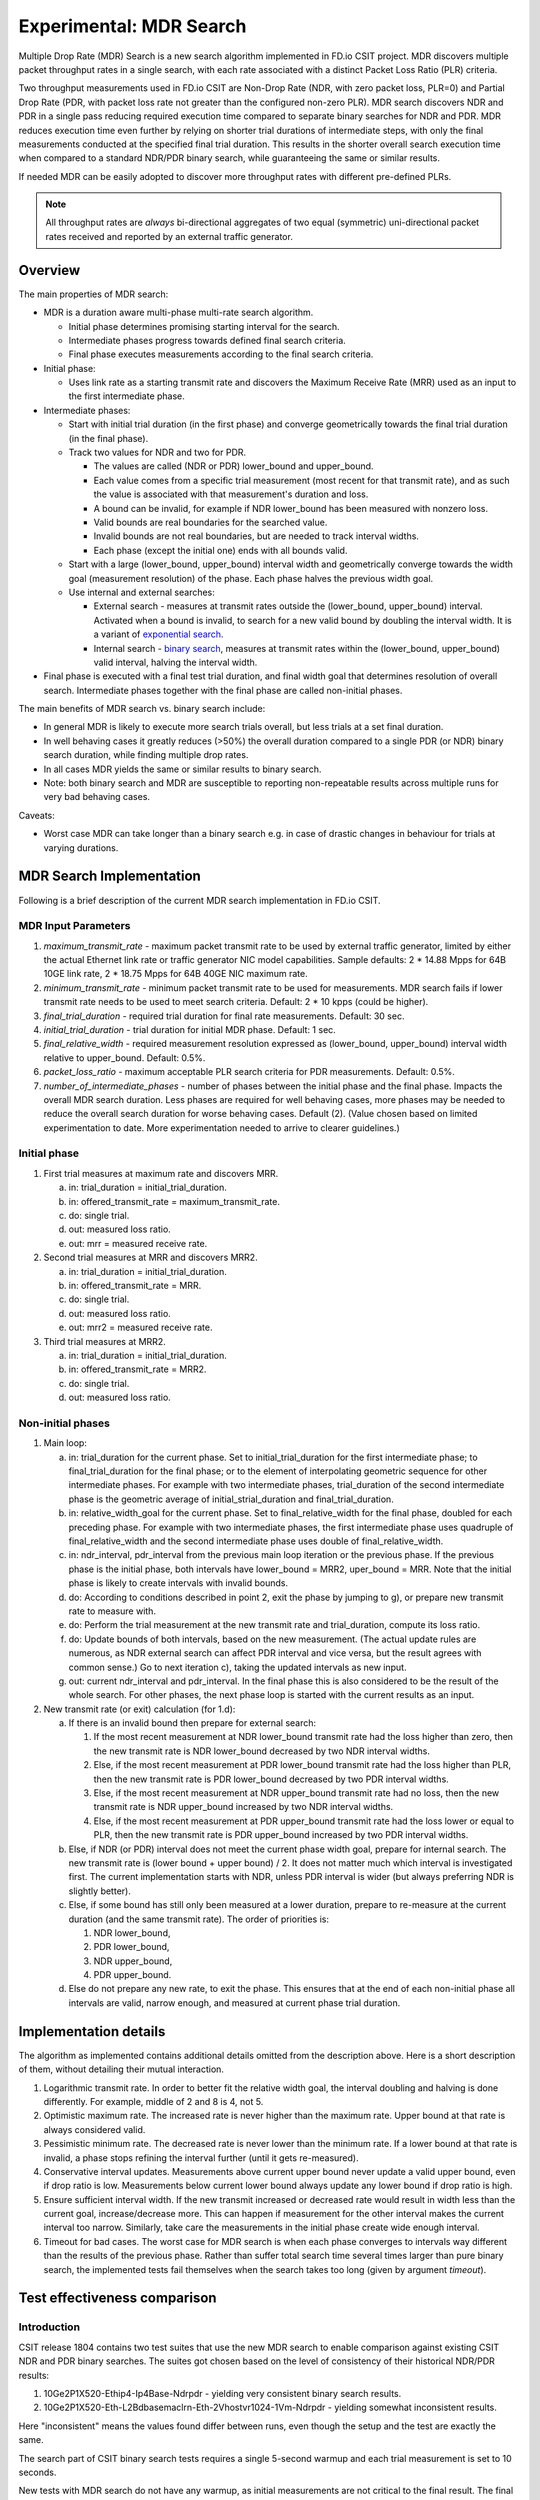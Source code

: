 Experimental: MDR Search
========================

Multiple Drop Rate (MDR) Search is a new search algorithm implemented in
FD.io CSIT project. MDR discovers multiple packet throughput rates in a
single search, with each rate associated with a distinct Packet Loss
Ratio (PLR) criteria.

Two throughput measurements used in FD.io CSIT are Non-Drop Rate (NDR,
with zero packet loss, PLR=0) and Partial Drop Rate (PDR, with packet
loss rate not greater than the configured non-zero PLR). MDR search
discovers NDR and PDR in a single pass reducing required execution time
compared to separate binary searches for NDR and PDR. MDR reduces
execution time even further by relying on shorter trial durations
of intermediate steps, with only the final measurements
conducted at the specified final trial duration.
This results in the shorter overall search
execution time when compared to a standard NDR/PDR binary search,
while guaranteeing the same or similar results.

If needed MDR can be easily adopted to discover more throughput rates
with different pre-defined PLRs.

.. Note:: All throughput rates are *always* bi-directional
   aggregates of two equal (symmetric) uni-directional packet rates
   received and reported by an external traffic generator.

Overview
---------

The main properties of MDR search:

- MDR is a duration aware multi-phase multi-rate search algorithm.

  - Initial phase determines promising starting interval for the search.
  - Intermediate phases progress towards defined final search criteria.
  - Final phase executes measurements according to the final search
    criteria.

- Initial phase:

  - Uses link rate as a starting transmit rate and discovers the Maximum
    Receive Rate (MRR) used as an input to the first intermediate phase.

- Intermediate phases:

  - Start with initial trial duration (in the first phase) and converge
    geometrically towards the final trial duration (in the final phase).
  - Track two values for NDR and two for PDR.

    - The values are called (NDR or PDR) lower_bound and upper_bound.
    - Each value comes from a specific trial measurement
      (most recent for that transmit rate),
      and as such the value is associated with that measurement's duration and loss.
    - A bound can be invalid, for example if NDR lower_bound
      has been measured with nonzero loss.
    - Valid bounds are real boundaries for the searched value.
    - Invalid bounds are not real boundaries, but are needed to track interval widths.
    - Each phase (except the initial one) ends with all bounds valid.

  - Start with a large (lower_bound, upper_bound) interval width and
    geometrically converge towards the width goal (measurement resolution)
    of the phase. Each phase halves the previous width goal.
  - Use internal and external searches:

    - External search - measures at transmit rates outside the (lower_bound,
      upper_bound) interval. Activated when a bound is invalid,
      to search for a new valid bound by doubling the interval width.
      It is a variant of `exponential search`_.
    - Internal search - `binary search`_, measures at transmit rates within the
      (lower_bound, upper_bound) valid interval, halving the interval width.

- Final phase is executed with a final test trial duration, and final
  width goal that determines resolution of overall search.
  Intermediate phases together with the final phase are called non-initial phases.

The main benefits of MDR search vs. binary search include:

- In general MDR is likely to execute more search trials overall, but
  less trials at a set final duration.
- In well behaving cases it greatly reduces (>50%) the overall duration
  compared to a single PDR (or NDR) binary search duration,
  while finding multiple drop rates.
- In all cases MDR yields the same or similar results to binary search.
- Note: both binary search and MDR are susceptible to reporting
  non-repeatable results across multiple runs for very bad behaving
  cases.

Caveats:

- Worst case MDR can take longer than a binary search e.g. in case of
  drastic changes in behaviour for trials at varying durations.

MDR Search Implementation
-------------------------

Following is a brief description of the current MDR search
implementation in FD.io CSIT.

MDR Input Parameters
````````````````````

#. *maximum_transmit_rate* - maximum packet transmit rate to be used by
   external traffic generator, limited by either the actual Ethernet
   link rate or traffic generator NIC model capabilities. Sample
   defaults: 2 * 14.88 Mpps for 64B 10GE link rate,
   2 * 18.75 Mpps for 64B 40GE NIC maximum rate.
#. *minimum_transmit_rate* - minimum packet transmit rate to be used for
   measurements. MDR search fails if lower transmit rate needs to be
   used to meet search criteria. Default: 2 * 10 kpps (could be higher).
#. *final_trial_duration* - required trial duration for final rate
   measurements. Default: 30 sec.
#. *initial_trial_duration* - trial duration for initial MDR phase.
   Default: 1 sec.
#. *final_relative_width* - required measurement resolution expressed as
   (lower_bound, upper_bound) interval width relative to upper_bound.
   Default: 0.5%.
#. *packet_loss_ratio* - maximum acceptable PLR search criteria for
   PDR measurements. Default: 0.5%.
#. *number_of_intermediate_phases* - number of phases between the initial
   phase and the final phase. Impacts the overall MDR search duration.
   Less phases are required for well behaving cases, more phases
   may be needed to reduce the overall search duration for worse behaving cases.
   Default (2). (Value chosen based on limited experimentation to date.
   More experimentation needed to arrive to clearer guidelines.)

Initial phase
`````````````

1. First trial measures at maximum rate and discovers MRR.

   a) in: trial_duration = initial_trial_duration.
   b) in: offered_transmit_rate = maximum_transmit_rate.
   c) do: single trial.
   d) out: measured loss ratio.
   e) out: mrr = measured receive rate.

2. Second trial measures at MRR and discovers MRR2.

   a) in: trial_duration = initial_trial_duration.
   b) in: offered_transmit_rate = MRR.
   c) do: single trial.
   d) out: measured loss ratio.
   e) out: mrr2 = measured receive rate.

3. Third trial measures at MRR2.

   a) in: trial_duration = initial_trial_duration.
   b) in: offered_transmit_rate = MRR2.
   c) do: single trial.
   d) out: measured loss ratio.

Non-initial phases
``````````````````

1. Main loop:

   a) in: trial_duration for the current phase.
      Set to initial_trial_duration for the first intermediate phase;
      to final_trial_duration for the final phase;
      or to the element of interpolating geometric sequence
      for other intermediate phases.
      For example with two intermediate phases, trial_duration
      of the second intermediate phase is the geometric average
      of initial_strial_duration and final_trial_duration.
   b) in: relative_width_goal for the current phase.
      Set to final_relative_width for the final phase,
      doubled for each preceding phase.
      For example with two intermediate phases,
      the first intermediate phase uses quadruple of final_relative_width
      and the second intermediate phase uses double of final_relative_width.
   c) in: ndr_interval, pdr_interval from the previous main loop iteration
      or the previous phase.
      If the previous phase is the initial phase, both intervals have
      lower_bound = MRR2, uper_bound = MRR.
      Note that the initial phase is likely to create intervals with invalid bounds.
   d) do: According to conditions described in point 2,
      exit the phase by jumping to g),
      or prepare new transmit rate to measure with.
   e) do: Perform the trial measurement at the new transmit rate
      and trial_duration, compute its loss ratio.
   f) do: Update bounds of both intervals, based on the new measurement.
      (The actual update rules are numerous, as NDR external search
      can affect PDR interval and vice versa, but the result
      agrees with common sense.)
      Go to next iteration c), taking the updated intervals as new input.
   g) out: current ndr_interval and pdr_interval.
      In the final phase this is also considered
      to be the result of the whole search.
      For other phases, the next phase loop is started
      with the current results as an input.

2. New transmit rate (or exit) calculation (for 1.d):

   a) If there is an invalid bound then prepare for external search:

      1) If the most recent measurement at NDR lower_bound transmit rate
         had the loss higher than zero, then
         the new transmit rate is NDR lower_bound
         decreased by two NDR interval widths.
      2) Else, if the most recent measurement at PDR lower_bound
         transmit rate had the loss higher than PLR, then
         the new transmit rate is PDR lower_bound
         decreased by two PDR interval widths.
      3) Else, if the most recent measurement at NDR upper_bound
         transmit rate had no loss, then
         the new transmit rate is NDR upper_bound
         increased by two NDR interval widths.
      4) Else, if the most recent measurement at PDR upper_bound
         transmit rate had the loss lower or equal to PLR, then
         the new transmit rate is PDR upper_bound
         increased by two PDR interval widths.

   b) Else, if NDR (or PDR) interval does not meet the current phase width goal,
      prepare for internal search. The new transmit rate is
      (lower bound + upper bound) / 2.
      It does not matter much which interval is investigated first.
      The current implementation starts with NDR, unless PDR interval is wider
      (but always preferring NDR is slightly better).

   c) Else, if some bound has still only been measured at a lower duration,
      prepare to re-measure at the current duration (and the same transmit rate).
      The order of priorities is:

      1) NDR lower_bound,
      2) PDR lower_bound,
      3) NDR upper_bound,
      4) PDR upper_bound.

   d) Else do not prepare any new rate, to exit the phase.
      This ensures that at the end of each non-initial phase
      all intervals are valid, narrow enough, and measured
      at current phase trial duration.

Implementation details
----------------------

The algorithm as implemented contains additional details
omitted from the description above.
Here is a short description of them, without detailing their mutual interaction.

1) Logarithmic transmit rate.
   In order to better fit the relative width goal,
   the interval doubling and halving is done differently.
   For example, middle of 2 and 8 is 4, not 5.
2) Optimistic maximum rate.
   The increased rate is never higher than the maximum rate.
   Upper bound at that rate is always considered valid.
3) Pessimistic minimum rate.
   The decreased rate is never lower than the minimum rate.
   If a lower bound at that rate is invalid,
   a phase stops refining the interval further (until it gets re-measured).
4) Conservative interval updates.
   Measurements above current upper bound never update a valid upper bound,
   even if drop ratio is low.
   Measurements below current lower bound always update any lower bound
   if drop ratio is high.
5) Ensure sufficient interval width.
   If the new transmit increased or decreased rate would result in width
   less than the current goal, increase/decrease more.
   This can happen if measurement for the other interval
   makes the current interval too narrow.
   Similarly, take care the measurements in the initial phase
   create wide enough interval.
6) Timeout for bad cases.
   The worst case for MDR search is when each phase converges to intervals
   way different than the results of the previous phase.
   Rather than suffer total search time several times larger
   than pure binary search, the implemented tests fail themselves
   when the search takes too long (given by argument *timeout*).

Test effectiveness comparison
-----------------------------

Introduction
````````````

CSIT release 1804 contains two test suites that use the new MDR search
to enable comparison against existing CSIT NDR and PDR binary searches.
The suites got chosen based on the level of consistency of their
historical NDR/PDR results:

#. 10Ge2P1X520-Ethip4-Ip4Base-Ndrpdr - yielding very consistent binary
   search results.
#. 10Ge2P1X520-Eth-L2Bdbasemaclrn-Eth-2Vhostvr1024-1Vm-Ndrpdr - yielding
   somewhat inconsistent results.

Here "inconsistent" means the values found differ between runs,
even though the setup and the test are exactly the same.

The search part of CSIT binary search tests requires a single 5-second warmup
and each trial measurement is set to 10 seconds.

New tests with MDR search do not have any warmup, as initial measurements
are not critical to the final result. The final trial duration is set 30 seconds.
The final MDR search resolution (a.k.a. width goal) is better/narrower
than in CSIT binary search tests.

Contrary to the merged code described above,
the failrness of the following comparison has been achieved by
setting final relative width to values causing the width to match
the binary NDR/PDR result.
Also, each search algorithm has been run with three different
(final) trial durations: 10s, 30s and 60s.

The table below compares overall test duration between the search tests.
For simplicity only data for single thread 64B packet tests is listed,
as it takes the longest in all cases.
Both Ip4 and Vhost tests are executed as their results are different.

The table is based on result of 6 runs.

Tables
``````

.. table:: Search part of test duration

   ====================  ==========  ===========  ===========  ==========  ===========  ===========
   Duration+-avgdev [s]  IP4 10s     IP4 30s      IP4 60s      Vhost 10s   Vhost 30s    Vhost 60s
   ====================  ==========  ===========  ===========  ==========  ===========  ===========
   MDR (both intervals)  50.8+-1.2   109.0+-10.0  202.8+-11.7  80.5+-9.0   201.9+-20.6  474.9+-58.2
   NDR binary            98.9+-0.1   278.6+-0.1   548.8+-0.1   119.8+-0.1  339.3+-0.1   669.6+-0.2
   PDR binary            98.9+-0.1   278.6+-0.1   548.8+-0.1   119.7+-0.1  339.3+-0.1   669.5+-0.1
   NDR+PDR sum           197.8+-0.1  557.2+-0.2   1097.6+-0.1  239.5+-0.1  678.7+-0.1   1339.2+-0.1
   ====================  ==========  ===========  ===========  ==========  ===========  ===========

.. note:: Here "avgdev" is the estimated difference between
   the average duration computed from the limted sample
   and a true average duration as its hypothetical limit for infinite samples.
   To get the typical difference between one sample duration
   and computed average duration, "avgdev" has to be multiplied
   by the square root of the number of samples.

.. table:: MDR duration as percentage of NDR duration

   ====================================  =========  =========  =========  =========  =========  =========
   Fraction+-uncertainty [%]             IP4 10s    IP4 30s    IP4 60s    Vhost 10s  Vhost 30s  Vhost 60s
   ====================================  =========  =========  =========  =========  =========  =========
   MDR duration divided by NDR duration  51.4+-1.2  39.1+-3.6  37.0+-2.1  67.2+-7.5  59.5+-6.1  70.9+-8.7
   ====================================  =========  =========  =========  =========  =========  =========

Conclusions
```````````

In consistent tests, MDR is on average more than 50% faster
than a single NDR binary search (even when MDR also detects PDR).
One exception is 10 second final trial duration,
probably presence of 2 intermediate phases (instead of just 1) hurts there.
Even in this case MDR is almost 50% faster than NDR binary search.

In inconsistent tests MDR is still somewhat faster than NDR binary search,
but it is not by 50%, and it is hard to quantify as MDR samples have wildly
varying durations.

Graphical examples
------------------

The following graphs were created from the data gathered from comparison runs,
for the vhost tests.
The vertical axis has always the same values,
zoomed into the interesting part of the search space.
The faint blue vertical lines separate the phases of MDR search.
The bound lines are sloped just to help locate the previous value,
in reality the bounds are updated instantly at the end of the measurement.

The graphs do not directly show when a particular bound is invalid.
Indirectly, if you see a measurement not satisfying validity conditions
(see point 2a), it means the bound becomes invalid.
Also, the external search follows, and the previously invalid lower or upper
bound becomes a valid upper or lower bound, respectively.

The following three graphs are for MDR with 10 second final trial duration,
showing different behavior in this inconsistent test,
and different amount of "work" done by each phase.
Also the horizontal axis has the same scaling here.

.. image:: MDR_10_1.svg
.. image:: MDR_10_2.svg
.. image:: MDR_10_3.svg

The next graph is for MDR with 60 second final trial duration,
to showcase the final phase takes the most of the overall search time.
The scaling of the horizontal axis is different.

.. image:: MDR_60.svg

Finally, here are two graphs showing NDR and PDR binary searches.
The trial duration is again 60 seconds,
but scaling of horizontal axis is once again different.
This shows the binary search spends most time measuring outside
the interesting rate region.

.. image:: NDR_60.svg
.. image:: PDR_60.svg

.. _binary search: https://en.wikipedia.org/wiki/Binary_search
.. _exponential search: https://en.wikipedia.org/wiki/Exponential_search
